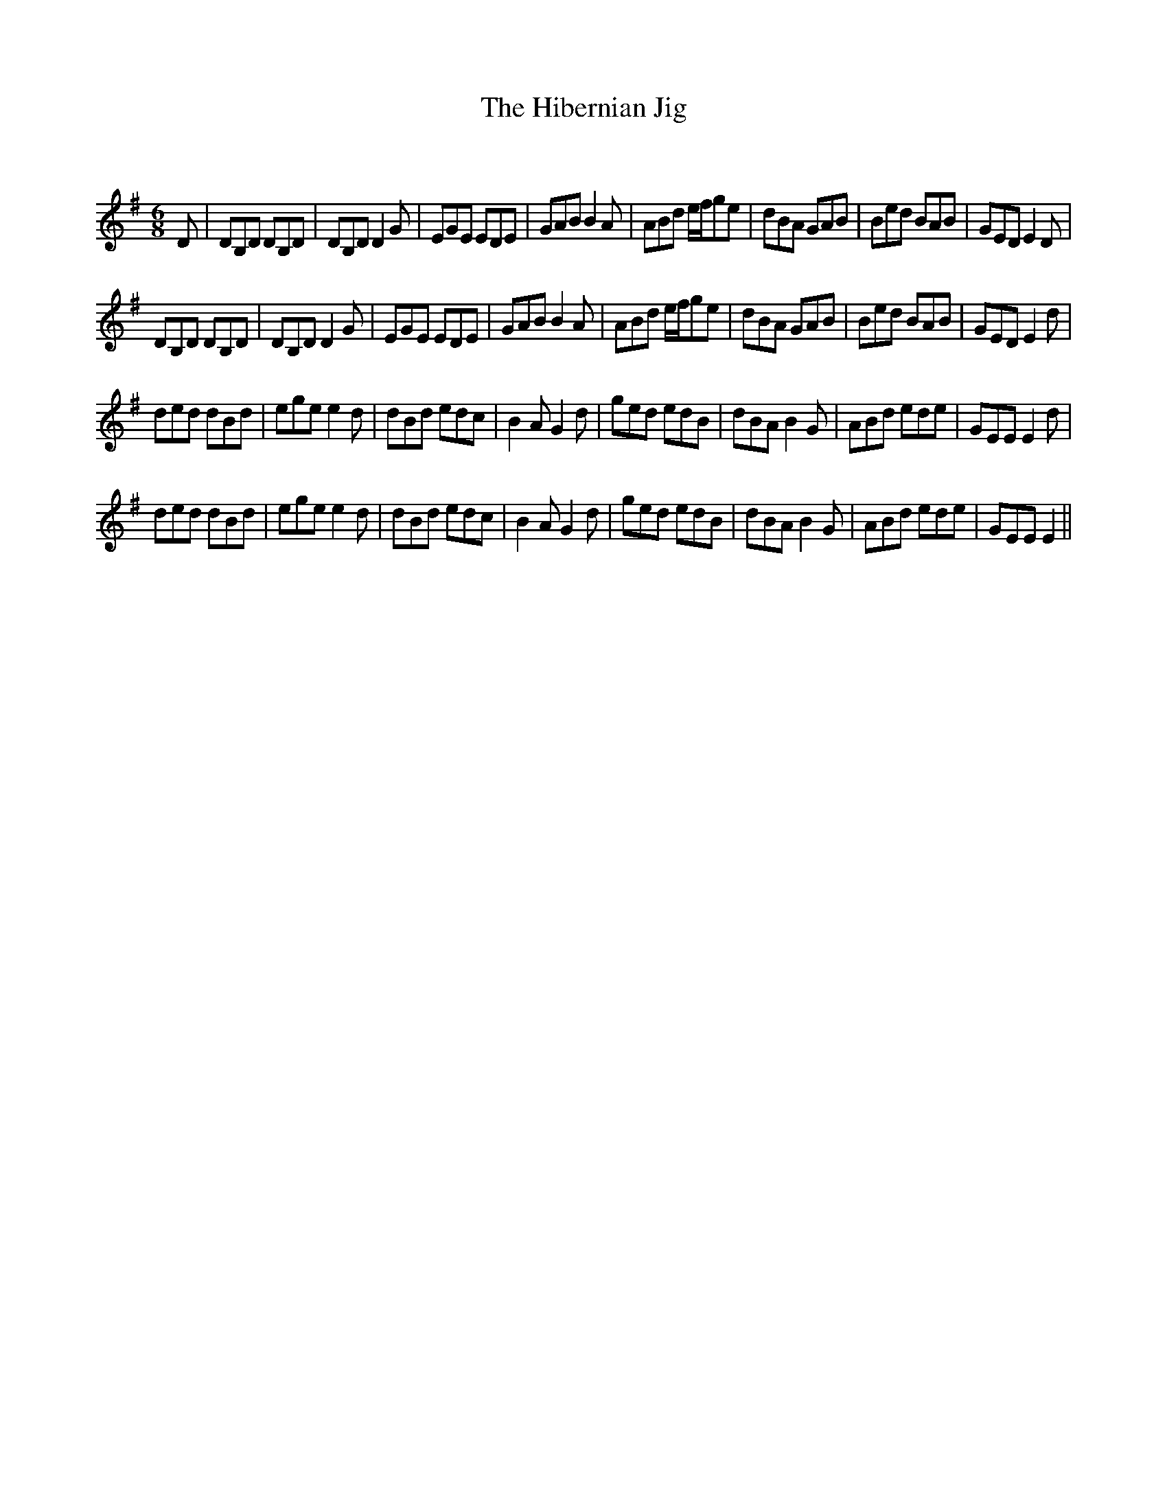 X:1
T: The Hibernian Jig
C:
R:Jig
Q:180
K:Em
M:6/8
L:1/16
D2|D2B,2D2 D2B,2D2|D2B,2D2 D4G2|E2G2E2 E2D2E2|G2A2B2 B4A2|A2B2d2 efg2e2|d2B2A2 G2A2B2|B2e2d2 B2A2B2|G2E2D2 E4D2|
D2B,2D2 D2B,2D2|D2B,2D2 D4G2|E2G2E2 E2D2E2|G2A2B2 B4A2|A2B2d2 efg2e2|d2B2A2 G2A2B2|B2e2d2 B2A2B2|G2E2D2 E4d2|
d2e2d2 d2B2d2|e2g2e2 e4d2|d2B2d2 e2d2c2|B4A2 G4d2|g2e2d2 e2d2B2|d2B2A2 B4G2|A2B2d2 e2d2e2|G2E2E2 E4d2|
d2e2d2 d2B2d2|e2g2e2 e4d2|d2B2d2 e2d2c2|B4A2 G4d2|g2e2d2 e2d2B2|d2B2A2 B4G2|A2B2d2 e2d2e2|G2E2E2 E4||
